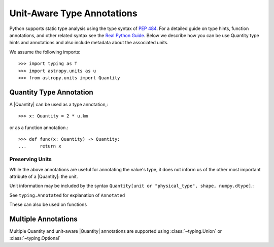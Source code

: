 Unit-Aware Type Annotations
***************************

Python supports static type analysis using the type syntax of `PEP 484
<https://www.python.org/dev/peps/pep-0484/>`_. For a detailed guide on type
hints, function annotations, and other related syntax see the `Real Python Guide
<https://realpython.com/python-type-checking/#type-aliases>`_. Below we describe
how you can be use Quantity type hints and annotations and also include metadata
about the associated units.


We assume the following imports:

::

   >>> import typing as T
   >>> import astropy.units as u
   >>> from astropy.units import Quantity


.. _quantity_type_annotation:

Quantity Type Annotation
========================

A |Quantity| can be used as a type annotation,::

   >>> x: Quantity = 2 * u.km

or as a function annotation.::

   >>> def func(x: Quantity) -> Quantity:
   ...     return x


Preserving Units
^^^^^^^^^^^^^^^^

While the above annotations are useful for annotating the value's type, it
does not inform us of the other most important attribute of a |Quantity|:
the unit.

Unit information may be included by the syntax
``Quantity[unit or "physical_type", shape, numpy.dtype]``.:

.. doctest::
   :pyversion: >= 3.9
   :options: ELLIPSIS

   >>> Quantity[u.m]
   typing.Annotated[astropy.units.quantity.Quantity, Unit("m")]
   >>>
   >>> Quantity["length"]
   typing.Annotated[astropy.units.quantity.Quantity, PhysicalType('length')]

See ``typing.Annotated`` for explanation of ``Annotated``

These can also be used on functions

.. doctest::
   :pyversion: >= 3.9

   >>> def func(x: Quantity[u.kpc, "input"]) -> Quantity[u.m, "output"]:
   ...     return x << u.m


.. _multiple_annotation:

Multiple Annotations
====================

Multiple Quantity and unit-aware |Quantity| annotations are supported using
:class:`~typing.Union` or :class:`~typing.Optional`

.. doctest::
   :pyversion: >= 3.9
   :options: ELLIPSIS

   >>> T.Union[Quantity[u.m], None]
   typing.Optional[typing.Annotated[astropy.units.quantity.Quantity, Unit("m")]]
   >>>
   >>> T.Union[Quantity[u.m], Quantity["time"]]
   typing.Union[typing.Annotated[astropy.units.quantity.Quantity, Unit("m")],
                typing.Annotated[astropy.units.quantity.Quantity, PhysicalType('time')]]
